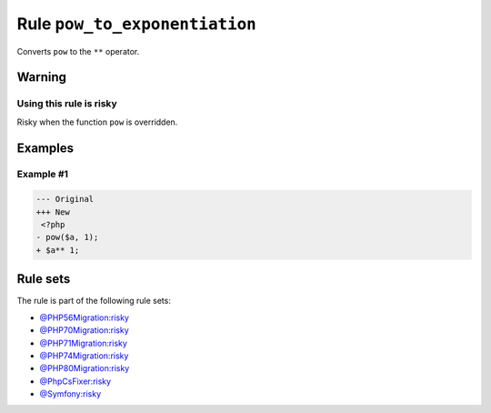 ==============================
Rule ``pow_to_exponentiation``
==============================

Converts ``pow`` to the ``**`` operator.

Warning
-------

Using this rule is risky
~~~~~~~~~~~~~~~~~~~~~~~~

Risky when the function ``pow`` is overridden.

Examples
--------

Example #1
~~~~~~~~~~

.. code-block:: diff

   --- Original
   +++ New
    <?php
   - pow($a, 1);
   + $a** 1;

Rule sets
---------

The rule is part of the following rule sets:

- `@PHP56Migration:risky <./../../ruleSets/PHP56MigrationRisky.rst>`_
- `@PHP70Migration:risky <./../../ruleSets/PHP70MigrationRisky.rst>`_
- `@PHP71Migration:risky <./../../ruleSets/PHP71MigrationRisky.rst>`_
- `@PHP74Migration:risky <./../../ruleSets/PHP74MigrationRisky.rst>`_
- `@PHP80Migration:risky <./../../ruleSets/PHP80MigrationRisky.rst>`_
- `@PhpCsFixer:risky <./../../ruleSets/PhpCsFixerRisky.rst>`_
- `@Symfony:risky <./../../ruleSets/SymfonyRisky.rst>`_

